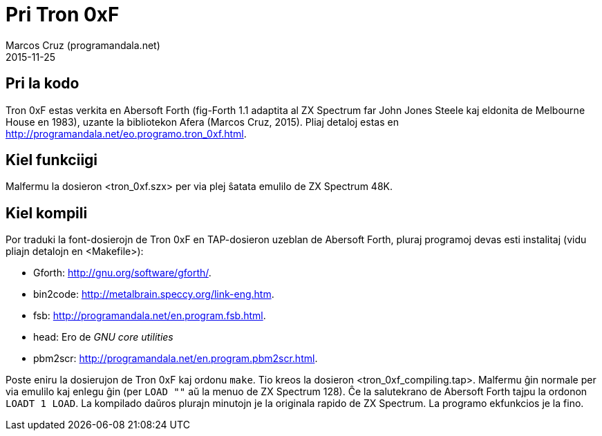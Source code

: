 = Pri Tron 0xF
:author: Marcos Cruz (programandala.net)
:revdate: 2015-11-25

// This file is part of
// Tron 0xF
// A ZX Spectrum game written in fig-Forth with Abersoft Forth

// http://programandala.net/eo.programo.tron_0xf.html

// Copyright (C) 2015 Marcos Cruz (programandala.net)

// Copying and distribution of this file, with or without
// modification, are permitted in any medium without royalty
// provided the copyright notice and this notice are
// preserved.  This file is offered as-is, without any
// warranty.

// -------------------------------------------------------------

// Ĉi dosiero estas verkita per formato AsciiDoc/Asciidoctor
// (http://asciidoctor.org).

== Pri la kodo

Tron 0xF estas verkita en Abersoft Forth (fig-Forth 1.1 adaptita al ZX
Spectrum far John Jones Steele kaj eldonita de Melbourne House en
1983), uzante la bibliotekon Afera (Marcos Cruz, 2015). Pliaj detaloj
estas en http://programandala.net/eo.programo.tron_0xf.html.

== Kiel funkciigi

Malfermu la dosieron <tron_0xf.szx> per via plej ŝatata emulilo de ZX
Spectrum 48K.

== Kiel kompili

Por traduki la font-dosierojn de Tron 0xF en TAP-dosieron uzeblan de
Abersoft Forth, pluraj programoj devas esti instalitaj (vidu pliajn
detalojn en <Makefile>):

- Gforth: <http://gnu.org/software/gforth/>.
- bin2code: <http://metalbrain.speccy.org/link-eng.htm>.
- fsb: <http://programandala.net/en.program.fsb.html>.
- head: Ero de _GNU core utilities_
- pbm2scr: <http://programandala.net/en.program.pbm2scr.html>.

Poste eniru la dosierujon de Tron 0xF kaj ordonu `make`. Tio kreos la
dosieron <tron_0xf_compiling.tap>. Malfermu ĝin normale per via
emulilo kaj enlegu ĝin (per `LOAD ""` aŭ la menuo de ZX Spectrum 128).
Ĉe la salutekrano de Abersoft Forth tajpu la ordonon `LOADT 1 LOAD`.
La kompilado daŭros plurajn minutojn je la originala rapido de ZX
Spectrum.  La programo ekfunkcios je la fino.
